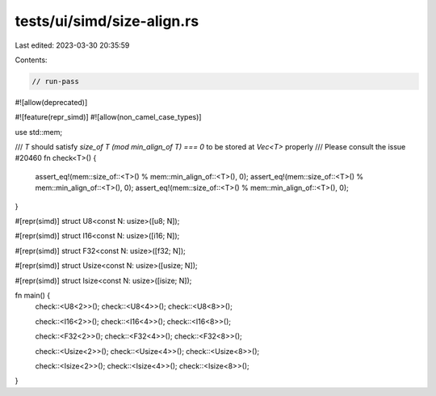 tests/ui/simd/size-align.rs
===========================

Last edited: 2023-03-30 20:35:59

Contents:

.. code-block:: rs

    // run-pass
#![allow(deprecated)]


#![feature(repr_simd)]
#![allow(non_camel_case_types)]

use std::mem;

/// `T` should satisfy `size_of T (mod min_align_of T) === 0` to be stored at `Vec<T>` properly
/// Please consult the issue #20460
fn check<T>() {
    assert_eq!(mem::size_of::<T>() % mem::min_align_of::<T>(), 0);
    assert_eq!(mem::size_of::<T>() % mem::min_align_of::<T>(), 0);
    assert_eq!(mem::size_of::<T>() % mem::min_align_of::<T>(), 0);
}

#[repr(simd)]
struct U8<const N: usize>([u8; N]);

#[repr(simd)]
struct I16<const N: usize>([i16; N]);

#[repr(simd)]
struct F32<const N: usize>([f32; N]);

#[repr(simd)]
struct Usize<const N: usize>([usize; N]);

#[repr(simd)]
struct Isize<const N: usize>([isize; N]);

fn main() {
    check::<U8<2>>();
    check::<U8<4>>();
    check::<U8<8>>();

    check::<I16<2>>();
    check::<I16<4>>();
    check::<I16<8>>();

    check::<F32<2>>();
    check::<F32<4>>();
    check::<F32<8>>();

    check::<Usize<2>>();
    check::<Usize<4>>();
    check::<Usize<8>>();

    check::<Isize<2>>();
    check::<Isize<4>>();
    check::<Isize<8>>();
}


